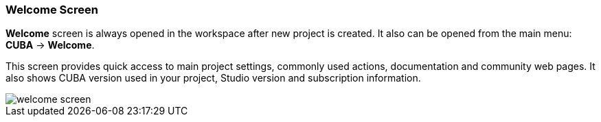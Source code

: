 :sourcesdir: ../../../source

[[welcome_screen]]
=== Welcome Screen

*Welcome* screen is always opened in the workspace after new project is created. It also can be opened from the main menu: *CUBA* -> *Welcome*.

This screen provides quick access to main project settings, commonly used actions, documentation and community web pages.
It also shows CUBA version used in your project, Studio version and subscription information.

image::ui/welcome_screen.png[align="center"]

